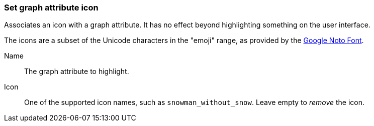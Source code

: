 ### Set graph attribute icon

Associates an icon with a graph attribute. It has no effect beyond highlighting something on the user
interface.

The icons are a subset of the Unicode characters in the "emoji" range, as provided by the
https://www.google.com/get/noto/help/emoji/[Google Noto Font].

====
[p-name]#Name#::
The graph attribute to highlight.

[p-icon]#Icon#::
One of the supported icon names, such as `snowman_without_snow`. Leave empty to _remove_ the icon.
====
